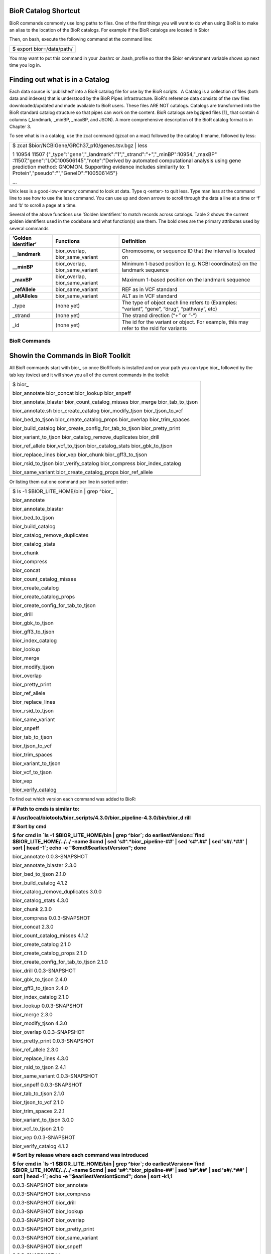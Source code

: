 

BioR Catalog Shortcut
---------------------

BioR commands commonly use long paths to files. One of the first things
you will want to do when using BioR is to make an alias to the location
of the BioR catalogs. For example if the BioR catalogs are located in
$bior

Then, on bash, execute the following command at the command line:

+---------------------------+
| $ export bior=/data/path/ |
+---------------------------+

You may want to put this command in your .bashrc or .bash_profile so
that the $bior environment variable shows up next time you log in.

Finding out what is in a Catalog
--------------------------------

Each data source is 'published' into a BioR catalog file for use by the
BioR scripts.  A Catalog is a collection of files (both data and
indexes) that is understood by the BioR Pipes infrastructure. BioR's
reference data consists of the raw files downloaded/updated and made
available to BioR users. These files ARE NOT catalogs. Catalogs are
transformed into the BioR standard catalog structure so that pipes can
work on the content. BioR catalogs are bgziped files [1]_ that contain 4
columns (_landmark, \_minBP, \_maxBP, and JSON). A more comprehensive
description of the BioR catalog format is in Chapter 3.

To see what is in a catalog, use the zcat command (gzcat on a mac)
followed by the catalog filename, followed by less:

+-----------------------------------------------------------------------+
| $ zcat $bior/NCBIGene/GRCh37_p10/genes.tsv.bgz \| less                |
|                                                                       |
| 1   10954   11507                                                     |
| {"_type":"gene","_landmark":"1","_strand":"+","_minBP":10954,"_maxBP" |
| :11507,"gene":"LOC100506145","note":"Derived                          |
| by automated computational analysis using gene prediction method:     |
| GNOMON. Supporting evidence includes similarity to: 1                 |
| Protein","pseudo":"","GeneID":"100506145"}                            |
|                                                                       |
| ...                                                                   |
+-----------------------------------------------------------------------+

Unix less is a good-low-memory command to look at data. Type q <enter>
to quit less. Type man less at the command line to see how to use the
less command. You can use up and down arrows to scroll through the data
a line at a time or ‘f’ and ‘b’ to scroll a page at a time.

Several of the above functions use ‘Golden Identifiers’ to match records
across catalogs. Table 2 shows the current golden identifiers used in
the codebase and what function(s) use them. The bold ones are the
primary attributes used by several commands

+-----------------------+-----------------------+-----------------------+
| **‘Golden             | **Functions**         | **Definition**        |
| Identifier’**         |                       |                       |
+-----------------------+-----------------------+-----------------------+
| **\__landmark**       | bior_overlap,         | Chromosome, or        |
|                       | bior_same_variant     | sequence ID that the  |
|                       |                       | interval is located   |
|                       |                       | on                    |
+-----------------------+-----------------------+-----------------------+
| **\__minBP**          | bior_overlap,         | Minimum 1-based       |
|                       | bior_same_variant     | position (e.g. NCBI   |
|                       |                       | coordinates) on the   |
|                       |                       | landmark sequence     |
+-----------------------+-----------------------+-----------------------+
| **\_maxBP**           | bior_overlap,         | Maximum 1-based       |
|                       | bior_same_variant     | position on the       |
|                       |                       | landmark sequence     |
+-----------------------+-----------------------+-----------------------+
| **\_refAllele**       | bior_same_variant     | REF as in VCF         |
|                       |                       | standard              |
+-----------------------+-----------------------+-----------------------+
| **\_altAlleles**      | bior_same_variant     | ALT as in VCF         |
|                       |                       | standard              |
+-----------------------+-----------------------+-----------------------+
| \_type                | (none yet)            | The type of object    |
|                       |                       | each line refers to   |
|                       |                       | (Examples: “variant”, |
|                       |                       | “gene”, “drug”,       |
|                       |                       | “pathway”, etc)       |
+-----------------------+-----------------------+-----------------------+
| \_strand              | (none yet)            | The strand direction  |
|                       |                       | (“+” or “-”)          |
+-----------------------+-----------------------+-----------------------+
| \_id                  | (none yet)            | The id for the        |
|                       |                       | variant or object.    |
|                       |                       | For example, this may |
|                       |                       | refer to the rsId for |
|                       |                       | variants              |
+-----------------------+-----------------------+-----------------------+







BioR Commands
=============

Showin the Commands in BioR Toolkit
-----------------------------------

All BioR commands start with bior\_ so once BioRTools is installed and
on your path you can type bior\_ followed by the tab key (twice) and it
will show you all of the current commands in the toolkit:

+-----------------------------------------------------------------------+
| $ bior\_                                                              |
|                                                                       |
| bior_annotate bior_concat bior_lookup bior_snpeff                     |
|                                                                       |
| bior_annotate_blaster bior_count_catalog_misses bior_merge            |
| bior_tab_to_tjson                                                     |
|                                                                       |
| bior_annotate.sh bior_create_catalog bior_modify_tjson                |
| bior_tjson_to_vcf                                                     |
|                                                                       |
| bior_bed_to_tjson bior_create_catalog_props bior_overlap              |
| bior_trim_spaces                                                      |
|                                                                       |
| bior_build_catalog bior_create_config_for_tab_to_tjson                |
| bior_pretty_print                                                     |
|                                                                       |
| bior_variant_to_tjson bior_catalog_remove_duplicates bior_drill       |
|                                                                       |
| bior_ref_allele bior_vcf_to_tjson bior_catalog_stats                  |
| bior_gbk_to_tjson                                                     |
|                                                                       |
| bior_replace_lines bior_vep bior_chunk bior_gff3_to_tjson             |
|                                                                       |
| bior_rsid_to_tjson bior_verify_catalog bior_compress                  |
| bior_index_catalog                                                    |
|                                                                       |
| bior_same_variant bior_create_catalog_props bior_ref_allele           |
+-----------------------------------------------------------------------+
|                                                                       |
+-----------------------------------------------------------------------+

Or listing them out one command per line in sorted order:

+---------------------------------------------+
| $ ls -1 $BIOR_LITE_HOME/bin \| grep ^bior\_ |
|                                             |
| bior_annotate                               |
|                                             |
| bior_annotate_blaster                       |
|                                             |
| bior_bed_to_tjson                           |
|                                             |
| bior_build_catalog                          |
|                                             |
| bior_catalog_remove_duplicates              |
|                                             |
| bior_catalog_stats                          |
|                                             |
| bior_chunk                                  |
|                                             |
| bior_compress                               |
|                                             |
| bior_concat                                 |
|                                             |
| bior_count_catalog_misses                   |
|                                             |
| bior_create_catalog                         |
|                                             |
| bior_create_catalog_props                   |
|                                             |
| bior_create_config_for_tab_to_tjson         |
|                                             |
| bior_drill                                  |
|                                             |
| bior_gbk_to_tjson                           |
|                                             |
| bior_gff3_to_tjson                          |
|                                             |
| bior_index_catalog                          |
|                                             |
| bior_lookup                                 |
|                                             |
| bior_merge                                  |
|                                             |
| bior_modify_tjson                           |
|                                             |
| bior_overlap                                |
|                                             |
| bior_pretty_print                           |
|                                             |
| bior_ref_allele                             |
|                                             |
| bior_replace_lines                          |
|                                             |
| bior_rsid_to_tjson                          |
|                                             |
| bior_same_variant                           |
|                                             |
| bior_snpeff                                 |
|                                             |
| bior_tab_to_tjson                           |
|                                             |
| bior_tjson_to_vcf                           |
|                                             |
| bior_trim_spaces                            |
|                                             |
| bior_variant_to_tjson                       |
|                                             |
| bior_vcf_to_tjson                           |
|                                             |
| bior_vep                                    |
|                                             |
| bior_verify_catalog                         |
+---------------------------------------------+

To find out which version each command was added to BioR:

+-----------------------------------------------------------------------+
| **# Path to cmds is similar to:**                                     |
|                                                                       |
| **#                                                                   |
| /usr/local/biotools/bior_scripts/4.3.0/bior_pipeline-4.3.0/bin/bior_d |
| rill**                                                                |
|                                                                       |
| **# Sort by cmd**                                                     |
|                                                                       |
| **$ for cmd in \`ls -1 $BIOR_LITE_HOME/bin \| grep ^bior`; do         |
| earliestVersion=`find $BIOR_LITE_HOME/../../ -name $cmd \| sed        |
| 's#^.*bior_pipeline-##' \| sed 's#^\.##' \| sed 's#/.*##' \| sort \|  |
| head -1`; echo -e "$cmd\t$earliestVersion"; done**                    |
|                                                                       |
| bior_annotate 0.0.3-SNAPSHOT                                          |
|                                                                       |
| bior_annotate_blaster 2.3.0                                           |
|                                                                       |
| bior_bed_to_tjson 2.1.0                                               |
|                                                                       |
| bior_build_catalog 4.1.2                                              |
|                                                                       |
| bior_catalog_remove_duplicates 3.0.0                                  |
|                                                                       |
| bior_catalog_stats 4.3.0                                              |
|                                                                       |
| bior_chunk 2.3.0                                                      |
|                                                                       |
| bior_compress 0.0.3-SNAPSHOT                                          |
|                                                                       |
| bior_concat 2.3.0                                                     |
|                                                                       |
| bior_count_catalog_misses 4.1.2                                       |
|                                                                       |
| bior_create_catalog 2.1.0                                             |
|                                                                       |
| bior_create_catalog_props 2.1.0                                       |
|                                                                       |
| bior_create_config_for_tab_to_tjson 2.1.0                             |
|                                                                       |
| bior_drill 0.0.3-SNAPSHOT                                             |
|                                                                       |
| bior_gbk_to_tjson 2.4.0                                               |
|                                                                       |
| bior_gff3_to_tjson 2.4.0                                              |
|                                                                       |
| bior_index_catalog 2.1.0                                              |
|                                                                       |
| bior_lookup 0.0.3-SNAPSHOT                                            |
|                                                                       |
| bior_merge 2.3.0                                                      |
|                                                                       |
| bior_modify_tjson 4.3.0                                               |
|                                                                       |
| bior_overlap 0.0.3-SNAPSHOT                                           |
|                                                                       |
| bior_pretty_print 0.0.3-SNAPSHOT                                      |
|                                                                       |
| bior_ref_allele 2.3.0                                                 |
|                                                                       |
| bior_replace_lines 4.3.0                                              |
|                                                                       |
| bior_rsid_to_tjson 2.4.1                                              |
|                                                                       |
| bior_same_variant 0.0.3-SNAPSHOT                                      |
|                                                                       |
| bior_snpeff 0.0.3-SNAPSHOT                                            |
|                                                                       |
| bior_tab_to_tjson 2.1.0                                               |
|                                                                       |
| bior_tjson_to_vcf 2.1.0                                               |
|                                                                       |
| bior_trim_spaces 2.2.1                                                |
|                                                                       |
| bior_variant_to_tjson 3.0.0                                           |
|                                                                       |
| bior_vcf_to_tjson 2.1.0                                               |
|                                                                       |
| bior_vep 0.0.3-SNAPSHOT                                               |
|                                                                       |
| bior_verify_catalog 4.1.2                                             |
|                                                                       |
| **# Sort by release where each command was introduced**               |
|                                                                       |
| **$ for cmd in \`ls -1 $BIOR_LITE_HOME/bin \| grep ^bior`; do         |
| earliestVersion=`find $BIOR_LITE_HOME/../../ -name $cmd \| sed        |
| 's#^.*bior_pipeline-##' \| sed 's#^\.##' \| sed 's#/.*##' \| sort \|  |
| head -1`; echo -e "$earliestVersion\t$cmd"; done \| sort -k1,1**      |
|                                                                       |
| 0.0.3-SNAPSHOT bior_annotate                                          |
|                                                                       |
| 0.0.3-SNAPSHOT bior_compress                                          |
|                                                                       |
| 0.0.3-SNAPSHOT bior_drill                                             |
|                                                                       |
| 0.0.3-SNAPSHOT bior_lookup                                            |
|                                                                       |
| 0.0.3-SNAPSHOT bior_overlap                                           |
|                                                                       |
| 0.0.3-SNAPSHOT bior_pretty_print                                      |
|                                                                       |
| 0.0.3-SNAPSHOT bior_same_variant                                      |
|                                                                       |
| 0.0.3-SNAPSHOT bior_snpeff                                            |
|                                                                       |
| 0.0.3-SNAPSHOT bior_vep                                               |
|                                                                       |
| 2.1.0 bior_bed_to_tjson                                               |
|                                                                       |
| 2.1.0 bior_create_catalog                                             |
|                                                                       |
| 2.1.0 bior_create_catalog_props                                       |
|                                                                       |
| 2.1.0 bior_create_config_for_tab_to_tjson                             |
|                                                                       |
| 2.1.0 bior_index_catalog                                              |
|                                                                       |
| 2.1.0 bior_tab_to_tjson                                               |
|                                                                       |
| 2.1.0 bior_tjson_to_vcf                                               |
|                                                                       |
| 2.1.0 bior_vcf_to_tjson                                               |
|                                                                       |
| 2.2.1 bior_trim_spaces                                                |
|                                                                       |
| 2.3.0 bior_annotate_blaster                                           |
|                                                                       |
| 2.3.0 bior_chunk                                                      |
|                                                                       |
| 2.3.0 bior_concat                                                     |
|                                                                       |
| 2.3.0 bior_merge                                                      |
|                                                                       |
| 2.3.0 bior_ref_allele                                                 |
|                                                                       |
| 2.4.0 bior_gbk_to_tjson                                               |
|                                                                       |
| 2.4.0 bior_gff3_to_tjson                                              |
|                                                                       |
| 2.4.1 bior_rsid_to_tjson                                              |
|                                                                       |
| 3.0.0 bior_catalog_remove_duplicates                                  |
|                                                                       |
| 3.0.0 bior_variant_to_tjson                                           |
|                                                                       |
| 4.1.2 bior_build_catalog                                              |
|                                                                       |
| 4.1.2 bior_count_catalog_misses                                       |
|                                                                       |
| 4.1.2 bior_verify_catalog                                             |
|                                                                       |
| 4.3.0 bior_catalog_stats                                              |
|                                                                       |
| 4.3.0 bior_modify_tjson                                               |
|                                                                       |
| 4.3.0 bior_replace_lines                                              |
+-----------------------------------------------------------------------+

Table 1 has a more complete description of these commands.

Commands in the toolkit operate on tab delimited data with a VCF style
header (starting with “#”). Commands in the toolkit insert additional
annotation to the right. Raw annotation is obtained by comparing JSON
objects in columns to JSON objects in catalogs. Table 1.0 shows the
format of columns <in,out> of each BioR function. For example
bior_vcf_to_tjson takes as an input VCF columns (and the header) and
outputs VCF + JSON in the last column.

+-----------------------+-----------------------+-----------------------+
| **Command**           | **Input, Output**     | **Description**       |
+-----------------------+-----------------------+-----------------------+
| bior_annotate         | VCF, TJSON            | Append to the VCF     |
|                       |                       | ‘info’ field a set of |
|                       |                       | commonly used         |
|                       |                       | annotations.          |
+-----------------------+-----------------------+-----------------------+
| bior_annotate_blaster | VCF, TJSON            | Similar to            |
|                       |                       | bior_annotate, but it |
|                       |                       | uses the grid engine  |
|                       |                       | to split the input    |
|                       |                       | VCF into multiple     |
|                       |                       | smaller chunks and    |
|                       |                       | annotate those chunks |
|                       |                       | concurrently before   |
|                       |                       | re-assembling them    |
|                       |                       | back into a single    |
|                       |                       | file                  |
+-----------------------+-----------------------+-----------------------+
| bior_bed_to_tjson     | BED, TJSON            | Load a BED file and   |
|                       |                       | convert to TJSON      |
|                       |                       | format.               |
+-----------------------+-----------------------+-----------------------+
| bior_build_catalog    | (various), Catalog    | Creates a catalog bgz |
|                       |                       | file from some data   |
|                       |                       | source, along with    |
|                       |                       | the accompanying      |
|                       |                       | columns.tsv and       |
|                       |                       | datasource.properties |
|                       |                       | files. Also verifies  |
|                       |                       | the catalog for       |
|                       |                       | conformity with the   |
|                       |                       | catalog spec and      |
|                       |                       | consistency with      |
|                       |                       | reference assemblies  |
+-----------------------+-----------------------+-----------------------+
| bior_catalog_remove_d | TJSON, TJSON          | Keeps the first of    |
| uplicates             |                       | several duplicate     |
|                       |                       | lines depending on    |
|                       |                       | keys specified by the |
|                       |                       | user                  |
+-----------------------+-----------------------+-----------------------+
| bior_catalog_stats    | TJSON, (stats files)  | Show statistics about |
|                       |                       | a catalog - from      |
|                       |                       | frequency of          |
|                       |                       | characters occurring  |
|                       |                       | on what percentage of |
|                       |                       | lines, to a list of   |
|                       |                       | 1000 possible values  |
|                       |                       | for each field        |
+-----------------------+-----------------------+-----------------------+
| bior_chunk            | VCF, VCF              | Breaks up a VCF into  |
|                       |                       | chunks based on start |
|                       |                       | and end lines         |
+-----------------------+-----------------------+-----------------------+
| bior_compress         | TJSON, TJSON          | Compress entries from |
|                       |                       | provided set of       |
|                       |                       | identifiers into a    |
|                       |                       | single entry with     |
|                       |                       | each value separated  |
|                       |                       | by a delimiter.       |
+-----------------------+-----------------------+-----------------------+
| bior_concat           | VCF, VCF              | Concatenate multiple  |
|                       |                       | VCF files together to |
|                       |                       | form one large one    |
+-----------------------+-----------------------+-----------------------+
| bior_count_catalog_mi | catalog, report       | Report the number of  |
| sses                  |                       | misses that would     |
|                       |                       | occur in a catalog    |
|                       |                       | due to the Tabix      |
|                       |                       | Reader bug that was   |
|                       |                       | found in Broad code   |
+-----------------------+-----------------------+-----------------------+
| bior_create_catalog   | TJSON, catalog        | Convert a text        |
|                       |                       | tabulated file into a |
|                       |                       | catalog. Chromosome   |
|                       |                       | ID, Start and End     |
|                       |                       | genomics position     |
|                       |                       | fields have to be     |
|                       |                       | explicitly named.     |
+-----------------------+-----------------------+-----------------------+
| bior\_                | catalog, property     | Create property files |
| create_catalog_props  |                       | from the metadata     |
|                       |                       | extracted from a      |
|                       |                       | catalog. Property     |
|                       |                       | files are needs for   |
|                       |                       | proper metadata       |
|                       |                       | handling.             |
+-----------------------+-----------------------+-----------------------+
| bior_create_config_fo | TSV,config            | Create a              |
| r_tab_to_tjson        |                       | configuration file    |
|                       |                       | that describes column |
|                       |                       | description. This     |
|                       |                       | file is needed when   |
|                       |                       | uploading a tab       |
|                       |                       | delimited file.       |
+-----------------------+-----------------------+-----------------------+
| bior_drill            | TJSON, TJSON          | Extract an element    |
|                       |                       | from nested JSON      |
|                       |                       | string.               |
+-----------------------+-----------------------+-----------------------+
| bior_gbk_to_tjson     | Genbank, TJSON        | Takes one or more     |
|                       |                       | genbank (gbk) files   |
|                       |                       | from input and        |
|                       |                       | outputs them as TJSON |
|                       |                       | in STDOUT             |
+-----------------------+-----------------------+-----------------------+
| bior_gff3_to_tjson    | gff3, TJSON           | Takes variant data in |
|                       |                       | GFF3 format from      |
|                       |                       | STDIN and converts it |
|                       |                       | into JSON as an       |
|                       |                       | additional column     |
|                       |                       | that is output to     |
|                       |                       | STDOUT                |
+-----------------------+-----------------------+-----------------------+
| bior_index_catalog    | identifier, index     | Index the specified   |
|                       |                       | identifier in a       |
|                       |                       | catalog. Indices a    |
|                       |                       | stored in a separate  |
|                       |                       | index file.           |
+-----------------------+-----------------------+-----------------------+
| bior_lookup           | TJSON, TJSON          | Extract annotations   |
|                       |                       | from a catalog based  |
|                       |                       | on matching values of |
|                       |                       | an identifier.        |
+-----------------------+-----------------------+-----------------------+
| bior_merge            | VCF, VCF              | Merges multiple VCFs  |
|                       |                       | together into one     |
|                       |                       | large one. This is    |
|                       |                       | done by looking at    |
|                       |                       | the next line in each |
|                       |                       | file to determine     |
|                       |                       | which should be       |
|                       |                       | inserted into the     |
|                       |                       | large VCF (vs         |
|                       |                       | bior-concat which     |
|                       |                       | simply outputs one    |
|                       |                       | file after another    |
|                       |                       | without looking at    |
|                       |                       | content of the lines) |
+-----------------------+-----------------------+-----------------------+
| bior_modify_tjson     | TJSON, TJSON          | Given a config file   |
|                       |                       | that specifies how to |
|                       |                       | transform data types  |
|                       |                       | and values, modify    |
|                       |                       | the TJSON on the fly  |
|                       |                       | (during streaming)    |
+-----------------------+-----------------------+-----------------------+
| bior_overlap          | TJSON, TJSON          | Extract annotations   |
|                       |                       | from a catalog based  |
|                       |                       | on genomic location   |
|                       |                       | overlap. The overlap  |
|                       |                       | is computed from the  |
|                       |                       | Start and End         |
|                       |                       | genomics position of  |
|                       |                       | a variant.            |
+-----------------------+-----------------------+-----------------------+
| bior_pretty_print     | TJSON, STDOUT         | Convert TJSON in a    |
|                       |                       | readable format for   |
|                       |                       | screen or file        |
|                       |                       | output.               |
+-----------------------+-----------------------+-----------------------+
| bior_ref_allele       | TJSON, TJSON          | Retrieves the         |
|                       |                       | reference allele from |
|                       |                       | the NCBI Genome       |
|                       |                       | database that matches |
|                       |                       | a chromosome, start,  |
|                       |                       | end position          |
+-----------------------+-----------------------+-----------------------+
| bior_replace_lines    | TJSON, TJSON          | Given two input files |
|                       |                       | (1 with lines to      |
|                       |                       | find, and 1 with      |
|                       |                       | lines replace),       |
|                       |                       | replace whole lines   |
|                       |                       | in the TJSON          |
+-----------------------+-----------------------+-----------------------+
| bior_rsid_to_tjson    | text, TJSON           | converts rsIDs into   |
|                       |                       | JSON as an additional |
|                       |                       | column                |
+-----------------------+-----------------------+-----------------------+
| bior_same_variant     | TJSON, TJSON          | Extract annotations   |
|                       |                       | from a catalog based  |
|                       |                       | on variant position,  |
|                       |                       | reference and         |
|                       |                       | alternate allele      |
|                       |                       | definition.           |
+-----------------------+-----------------------+-----------------------+
| bior_snpeff           | TJSON, TJSON          | Use                   |
|                       |                       | SNPEffect\ :sup:`1`   |
        |                       |                       | to annotate variants. |
        |                       |                       | Chromosome ID, Start  |
        |                       |                       | and Stop genomics     |
        |                       |                       | position, reference   |
        |                       |                       | and alternate allele  |
        |                       |                       | of the variant is     |
        |                       |                       | required .            |
        +-----------------------+-----------------------+-----------------------+
        | bior_tab_to_tjson     | TSV, TJSON            | Load a tab-delimited  |
        |                       |                       | file and convert to   |
        |                       |                       | TJSON format.         |
        +-----------------------+-----------------------+-----------------------+
        | bior_tjson_to_vcf     | TJSON, VCF            | Convert TJSON to VCF  |
        |                       |                       | format for file       |
        |                       |                       | output.               |
        +-----------------------+-----------------------+-----------------------+
        | bior_trim_spaces      | TJSON,TJSON           | Trims spaces from     |
        |                       |                       | around tab-separated  |
        |                       |                       | columns. Use this if  |
        |                       |                       | you find spaces       |
        |                       |                       | before or after your  |
        |                       |                       | vcf columns that      |
        |                       |                       | crash the tools or    |
        |                       |                       | cause VEP to take a   |
        |                       |                       | lot of memory.        |
        +-----------------------+-----------------------+-----------------------+
        | bior_variant_to_tjson | tsv, TJSON            | Converts rsID or      |
        |                       |                       | position data into    |
        |                       |                       | JSON as an additional |
        |                       |                       | column                |
        +-----------------------+-----------------------+-----------------------+
        | bior_vcf_to_tjson     | VCF, TJSON            | Load a VCF file and   |
        |                       |                       | convert to TJSON      |
        |                       |                       | format.               |
        +-----------------------+-----------------------+-----------------------+
        | bior_vep              | TJSON, TJSON          | Use VEP\ :sup:`2` to  |
        |                       |                       | annotate variants.    |
        |                       |                       | Chromosome ID, Start  |
        |                       |                       | and Stop genomics     |
        |                       |                       | position, reference   |
        |                       |                       | and alternate allele  |
        |                       |                       | of the variant is     |
        |                       |                       | required.             |
        +-----------------------+-----------------------+-----------------------+
        | bior_verify_catalog   | TJSON, Report         | Verifies the catalog  |
        |                       |                       | structure, reference  |
        |                       |                       | base pairs, as well   |
        |                       |                       | as columns.tsv and    |
        |                       |                       | datasource.properties |
        |                       |                       | files against the     |
        |                       |                       | values expected from  |
        |                       |                       | crawling the catalog  |
        +-----------------------+-----------------------+-----------------------+

        Table 1: List of commands available in the BioR Toolkit. Detailed
        description and example is displayed when executing the command with the
        –h flag.

:sup:`1`\ Cingolani, P. et al. (2012) A program for annotating and
predicting the effects of single nucleotide polymorphisms, SnpEff: SNPs
in the genome of Drosophila melanogaster strain w1118; iso-2; iso-3. Fly
(Austin). 6(2) :p. 80-92.

:sup:`2`\ McLaren W et al. (2010) Deriving the consequences of genomic
variants with the Ensembl API and SNP Effect Predictor. BMC
Bioinformatics 26(16):2069-70

Most every one of these commands supports the –h (help) flag to get
information about how to use the command. To get help on
bior_vcf_to_tjson type:

+--------------------------------------------------------------------------+
| $ bior_vcf_to_tjson -h                                                   |
|                                                                          |
| NAME                                                                     |
|                                                                          |
| bior_vcf_to_tjson -- converts VCF data into JSON as an additional column |
|                                                                          |
| SYNOPSIS                                                                 |
|                                                                          |
| bior_vcf_to_tjson [--log] [--help]                                       |
|                                                                          |
| ...                                                                      |
+--------------------------------------------------------------------------+
